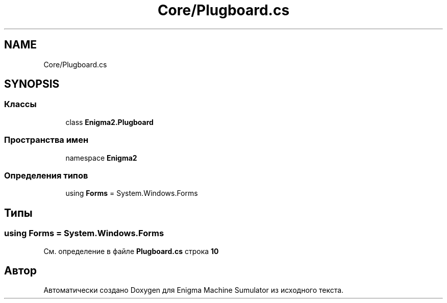.TH "Core/Plugboard.cs" 3 "Enigma Machine Sumulator" \" -*- nroff -*-
.ad l
.nh
.SH NAME
Core/Plugboard.cs
.SH SYNOPSIS
.br
.PP
.SS "Классы"

.in +1c
.ti -1c
.RI "class \fBEnigma2\&.Plugboard\fP"
.br
.in -1c
.SS "Пространства имен"

.in +1c
.ti -1c
.RI "namespace \fBEnigma2\fP"
.br
.in -1c
.SS "Определения типов"

.in +1c
.ti -1c
.RI "using \fBForms\fP = System\&.Windows\&.Forms"
.br
.in -1c
.SH "Типы"
.PP 
.SS "using \fBForms\fP = System\&.Windows\&.Forms"

.PP
См\&. определение в файле \fBPlugboard\&.cs\fP строка \fB10\fP
.SH "Автор"
.PP 
Автоматически создано Doxygen для Enigma Machine Sumulator из исходного текста\&.
